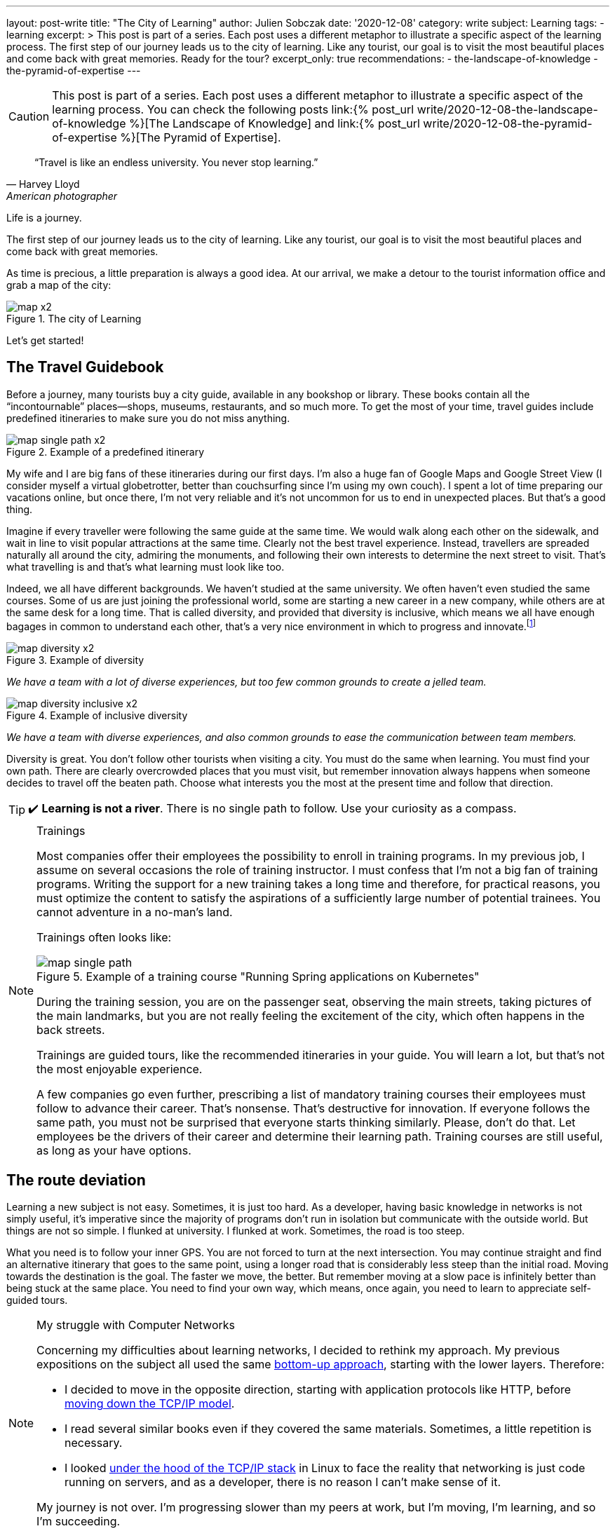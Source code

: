 ---
layout: post-write
title: "The City of Learning"
author: Julien Sobczak
date: '2020-12-08'
category: write
subject: Learning
tags:
  - learning
excerpt: >
  This post is part of a series. Each post uses a different metaphor to illustrate a specific aspect of the learning process. The first step of our journey leads us to the city of learning. Like any tourist, our goal is to visit the most beautiful places and come back with great memories. Ready for the tour?
excerpt_only: true
recommendations:
  - the-landscape-of-knowledge
  - the-pyramid-of-expertise
---

:page-liquid:
:imagesdir: {{ '/posts_resources/2020-12-08-the-city-of-learning/' | relative_url }}

[CAUTION.license]
====
This post is part of a series. Each post uses a different metaphor to illustrate a specific aspect of the learning process. You can check the following posts link:{% post_url write/2020-12-08-the-landscape-of-knowledge %}[The Landscape of Knowledge] and link:{% post_url write/2020-12-08-the-pyramid-of-expertise %}[The Pyramid of Expertise].
====

[quote, Harvey Lloyd, American photographer]
____
“Travel is like an endless university. You never stop learning.”
____


[.lead]
Life is a journey.

The first step of our journey leads us to the city of learning. Like any tourist, our goal is to visit the most beautiful places and come back with great memories.

As time is precious, a little preparation is always a good idea. At our arrival, we make a detour to the tourist information office and grab a map of the city:

image::map-x2.png[title=The city of Learning]

Let’s get started!

## The Travel Guidebook

Before a journey, many tourists buy a city guide, available in any bookshop or library. These books contain all the “incontournable” places--shops, museums, restaurants, and so much more. To get the most of your time, travel guides include predefined itineraries to make sure you do not miss anything.

image::map-single-path-x2.png[title=Example of a predefined itinerary]

My wife and I are big fans of these itineraries during our first days. I’m also a huge fan of Google Maps and Google Street View (I consider myself a virtual globetrotter, better than couchsurfing since I’m using my own couch). I spent a lot of time preparing our vacations online, but once there, I’m not very reliable and it’s not uncommon for us to end in unexpected places. But that’s a good thing.

Imagine if every traveller were following the same guide at the same time. We would walk along each other on the sidewalk, and wait in line to visit popular attractions at the same time. Clearly not the best travel experience. Instead, travellers are spreaded naturally all around the city, admiring the monuments, and following their own interests to determine the next street to visit. That’s what travelling is and that’s what learning must look like too.

Indeed, we all have different backgrounds. We haven’t studied at the same university. We often haven’t even studied the same courses. Some of us are just joining the professional world, some are starting a new career in a new company, while others are at the same desk for a long time. That is called diversity, and provided that diversity is inclusive, which means we all have enough bagages in common to understand each other, that’s a very nice environment in which to progress and innovate.footnote:[https://www.ted.com/talks/rocio_lorenzo_how_diversity_makes_teams_more_innovative]

image::map-diversity-x2.png[title=Example of diversity]
_We have a team with a lot of diverse experiences, but too few common grounds to create a jelled team._
{nbsp} +

image::map-diversity-inclusive-x2.png[title=Example of inclusive diversity]
_We have a team with diverse experiences, and also common grounds to ease the communication between team members._

Diversity is great. You don't follow other tourists when visiting a city. You must do the same when learning. You must find your own path. There are clearly overcrowded places that you must visit, but remember innovation always happens when someone decides to travel off the beaten path. Choose what interests you the most at the present time and follow that direction.

[TIP]
✔️ *Learning is not a river*. There is no single path to follow. Use your curiosity as a compass.

[NOTE]
.Trainings
====
Most companies offer their employees the possibility to enroll in training programs. In my previous job, I assume on several occasions the role of training instructor. I must confess that I’m not a big fan of training programs. Writing the support for a new training takes a long time and therefore, for practical reasons, you must optimize the content to satisfy the aspirations of a sufficiently large number of potential trainees. You cannot adventure in a no-man's land.

Trainings often looks like:

image::map-single-path.png[title=Example of a training course "Running Spring applications on Kubernetes"]

During the training session, you are on the passenger seat, observing the main streets, taking pictures of the main landmarks, but you are not really feeling the excitement of the city, which often happens in the back streets.

Trainings are guided tours, like the recommended itineraries in your guide. You will learn a lot, but that’s not the most enjoyable experience.

A few companies go even further, prescribing a list of mandatory training courses their employees must follow to advance their career. That’s nonsense. That’s destructive for innovation. If everyone follows the same path, you must not be surprised that everyone starts thinking similarly. Please, don’t do that. Let employees be the drivers of their career and determine their learning path. Training courses are still useful, as long as your have options.
====

## The route deviation

Learning a new subject is not easy. Sometimes, it is just too hard. As a developer, having basic knowledge in networks is not simply useful, it’s imperative since the majority of programs don’t run in isolation but communicate with the outside world. But things are not so simple. I flunked at university. I flunked at work. Sometimes, the road is too steep.

What you need is to follow your inner GPS. You are not forced to turn at the next intersection. You may continue straight and find an alternative itinerary that goes to the same point, using a longer road that is considerably less steep than the initial road. Moving towards the destination is the goal. The faster we move, the better. But remember moving at a slow pace is infinitely better than being stuck at the same place. You need to find your own way, which means, once again, you need to learn to appreciate self-guided tours.

[NOTE]
.My struggle with Computer Networks
====
Concerning my difficulties about learning networks, I decided to rethink my approach. My previous expositions on the subject all used the same link:https://www.goodreads.com/book/show/166190.Computer_Networks[bottom-up approach], starting with the lower layers. Therefore:

* I decided to move in the opposite direction, starting with application protocols like HTTP, before link:https://www.goodreads.com/book/show/13661492-computer-networking[moving down the TCP/IP model].
* I read several similar books even if they covered the same materials. Sometimes, a little repetition is necessary.
* I looked link:https://www.goodreads.com/book/show/583307.The_Implementation[under the hood of the TCP/IP stack] in Linux to face the reality that networking is just code running on servers, and as a developer, there is no reason I can’t make sense of it.

My journey is not over. I’m progressing slower than my peers at work, but I’m moving, I’m learning, and so I’m succeeding.
====

Self-guided tours are preferable concerning learning but this strategy is not always applicable.

If you are on the rear of a tandem bicycle, your handlebar is of no use to control the direction. You must be in the driver seat. You must be in control of your learning path, something that is called _active learning_.

If you are at school, the teacher is often leading the lecture (_passive learning_) and there is no easy way out. But if you are reading a book, watching a conference or following a MOOC, you can pause, open the map and find a new itinerary. It may be a beginner book on the subject, a new introductory blog post to read, or simply a good night's sleep.

[TIP]
✔️ *Self-guided tours are the way to go*.

## The Gift of Ubiquity

Unlike the real-world where you always stand at a well-defined location, learning is different. You can follow different paths at the same time. During your studies, you were taking different courses during the same semester, all on different topics. This is possible because we have the gift of ubiquity when it comes to learning. We can be at multiple locations, following multiple learning paths, and that’s very useful.

image::map-two-paths-x2.png[title=The ability to learn multiple subjects in parallel]

Indeed, learning on different subjects is preferable as it increases the time between review sessions, so that we can reflect more on the subject and slowly consolidate what we are learning to make it stick. If we had to focus on only one topic instead, we would feel literally submerged with a flood of new information, and as we know it, cramming is a bad strategy to learn and remember what we learn. The ubiquitousness of learning allows us to move slower, to appreciate the landscape, and enjoy the journey. But that’s not the only advantage.

When following several paths, there are inevitably moments when paths are crossing, when we are making connections among subjects, connecting the dots like neurons are interconnected in our memory. There's an old saying in neuroscience: “neurons that fire together wire together.” The more we create connections during learning, the stronger that learning is, and the easier it becomes to apply knowledge from one domain to a different one, which is called _transfer of learning_.

[TIP]
✔️ *Mastering a subject takes time*. You may be tempted to rush, but the truth is there is an incompressible time for you to reach expertise on any subject. You will get better results if you learn several related topics at your own pace instead of trying to cram too much information like training programs try to do in a short time.

## The Illusion of Teleportation

Sometimes, we are not in control of our learning. We are suddenly teleported somewhere else on the map, in a remote location that looks unfamiliar. This happens when you enroll in a training session without having the prerequisites, when a colleague shares with you a new tool that he has discovered recently and you haven’t heard before, or when you must complete a challenging task. These situations are perilous and you must work hard to not stay at this place for too long.

image::map-teleportation-x2.png[title=Learning a new subject in unknown territory is difficult.]

The farther you have been teleported from known lands, the more difficult the task will be. The goal is to find your way back and join one of your already explored paths. Also. Don’t panic. Ask for directions.

[TIP]
✔️ *Be curious*. A taxi driver doesn't need to know all the streets to find his way in the city. Knowing the main roads can take you very far away. Therefore, add a little breadth to your learning so that the moment you will be dispatched to a new land, you will not be completely lost.

## Breadth vs Depth

The history of your GPS positions says a lot about which kind of developer you are.

### The Dash-Shaped Developer (the “Buzzword Developer”)

The _Dash-shaped_ developer is a generalist. He has a breadth of experience, but little depth, as outlined in the following figure:

image::map-dash-shaped-x2.png[title=The Dash-shaped favors breadth over depth.]

He is eager to learn about new buzzwords, latest trends, and new technologies. He seems very knowledgeable, but as he is always driven by the latest innovations, he can’t really afford the required time to dig into any of them, and will therefore underperform at work.

A software project is so much more than just a collection of buzzwords. A project often uses a single programming language for the majority of the codebase, a single paradigm, and only a few frameworks. Software projects don’t need dash-shaped developers.

image::map-project-x2.png[title=A software project requires depth on many subjects, often more than any single developer can pretend, but not impossible for a diverse team to reach.]

### The I-Shaped Developer (the “Expert”)

The _I-shaped_ developer is a specialist with a well-defined area of expertise.

image::map-i-shaped-x2.png[title=The I-shaped favors depth over breadth.]

The I-shaped developer rarely adventures outside the quarter where he lives, but for complex problems to solve, the I-shaped developer will be the one that will get you out of trouble in the shortest time. He lacks, however, the polyvalence that projects require to reach completion, and while you may combine experts on the same project, you need to remember the differences between diversity and inclusive diversity.

We can also cite _M-shaped_ developers, which are a variation of I-shaped developers with multiple specialties.

### The T-Shaped Developer (the “Recruiter Target”)

The link:https://en.wikipedia.org/wiki/T-shaped_skills[_T-shaped_] developer represents the classic agile team member, which explains why he is often the ideal hire for a company. The T-shaped developer has a specialty (e.g., Go Backend Developer), and in addition, has a wide breadth of experience with other skills (e.g., technical writing, UX Design, DevOps practices, …).

image::map-t-shaped-x2.png[title=The T-shaped developer favors breadth on many subjects + depth on a specific domain.]

We can also cite Pi-shaped developers which combine T-shaped and M-shaped developers, having depth and breadth with multiple specialities.

[TIP]
✔️ In the same way diversity is important for a team, *diversity is important during the learning process*. Stay up-to-date with the latest innovations, and take the time to go deeper on the subjects that really motivate you.

## The Liberty of Self-Teaching

We're getting near the end of this first article in the series. We've come a long way in our journey, visiting the city using different modes of transportation, at different paces, with different objectives. What I would like you to take away are these two tips:

* *Follow your direction*. Remember you don't have to be on the passenger seat. You are free to explore the city on your own, choosing where you want to go, and the path to go there.

* *Follow your pace*. Learning is a slow process. You may speed up when the road is flat. But sometimes, you have to slow down when the road becomes too steep. Learning is not a race. Learning is just moving.

In the link:{% post_url write/2020-12-08-the-landscape-of-knowledge %}[next article of this series], we will escape the city to discover the wonders of the world. We will discuss how to expand our knowledge and our ignorance in new directions at the same time. Fasten your seat belt and get ready for a wild ride.
